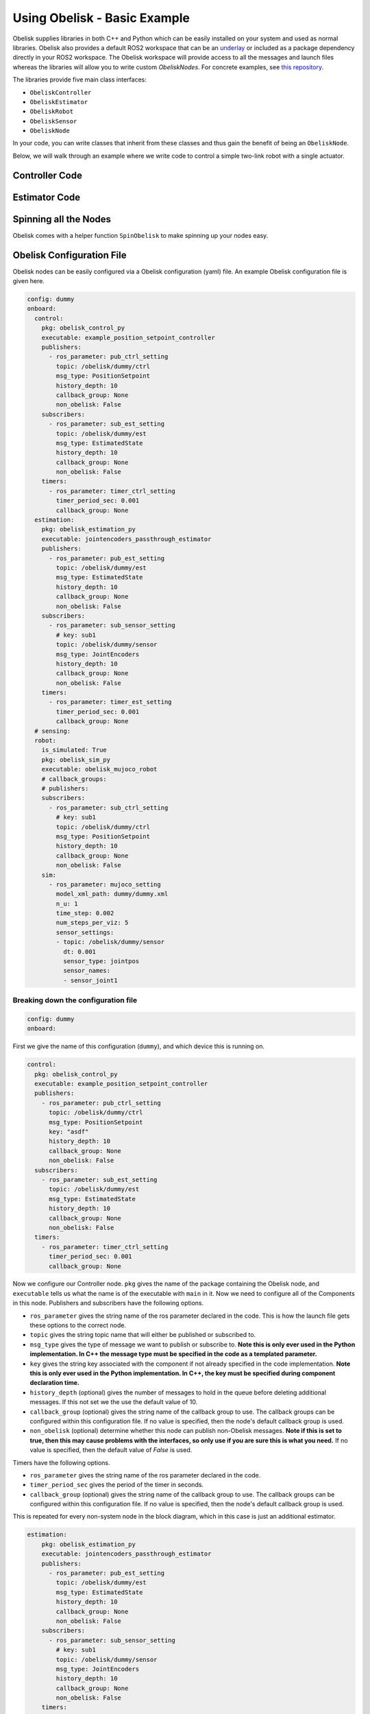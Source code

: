 =============================
Using Obelisk - Basic Example
=============================

Obelisk supplies libraries in both C++ and Python which can be easily installed on your system and used as normal libraries. Obelisk also provides a default ROS2 workspace that can be an `underlay <https://docs.ros.org/en/humble/Tutorials/Beginner-Client-Libraries/Creating-A-Workspace/Creating-A-Workspace.html#source-the-overlay>`_ or included as a package dependency directly in your ROS2 workspace. The Obelisk workspace will provide access to all the messages and launch files whereas the libraries will allow you to write custom `ObeliskNodes`. For concrete examples, see `this repository <https://github.com/Caltech-AMBER/obelisk-examples>`_.

The libraries provide five main class interfaces:

- ``ObeliskController``
- ``ObeliskEstimator``
- ``ObeliskRobot``
- ``ObeliskSensor``
- ``ObeliskNode``

In your code, you can write classes that inherit from these classes and thus gain the benefit of being an ``ObeliskNode``.

Below, we will walk through an example where we write code to control a simple two-link robot with a single actuator.

Controller Code
^^^^^^^^^^^^^^^
.. tabs::
    .. tab:: C++
        .. code-block:: C++

            #include "rclcpp/rclcpp.hpp"

            #include "obelisk_controller.h"
            #include "obelisk_ros_utils.h"

            class PositionSetpointController
              : public obelisk::ObeliskController<obelisk_control_msgs::msg::PositionSetpoint,
                                                  obelisk_estimator_msgs::msg::EstimatedState> {
              public:
              PositionSetpointController(const std::string& name)
                  : obelisk::ObeliskController<obelisk_control_msgs::msg::PositionSetpoint,
                                              obelisk_estimator_msgs::msg::EstimatedState>(name) {}

              protected:
              void UpdateXHat(__attribute__((unused)) const obelisk_estimator_msgs::msg::EstimatedState& msg) override {}

              obelisk_control_msgs::msg::PositionSetpoint ComputeControl() override {
                  obelisk_control_msgs::msg::PositionSetpoint msg;

                  msg.u.clear();
                  rclcpp::Time time = this->get_clock()->now();
                  double time_sec   = time.seconds();

                  msg.u.emplace_back(sin(time_sec));

                  this->GetPublisher<obelisk_control_msgs::msg::PositionSetpoint>(this->ctrl_key_)->publish(msg);

                  return msg;
              };
            };

        Here we can see that ``PositionSetpointController`` inherits from ``ObeliskController`` and implements the two abstract methods required. ``ObeliskController`` is templated on the control message type and the state estimator message type.

        ``ComputeControl`` and ``UpdateXHat`` are automatically registered as callbacks for the timer and subscriber respectively.

    .. tab:: Python
        .. code-block:: python

            import numpy as np
            from obelisk_control_msgs.msg import PositionSetpoint
            from rclpy.lifecycle import LifecycleState, TransitionCallbackReturn

            from obelisk_py.core.control import ObeliskController
            from obelisk_py.core.obelisk_typing import ObeliskControlMsg, ObeliskEstimatorMsg, is_in_bound


            class ExamplePositionSetpointController(ObeliskController):
                """Example position setpoint controller."""

                def __init__(self, node_name: str = "example_position_setpoint_controller") -> None:
                    """Initialize the example position setpoint controller."""
                    super().__init__(node_name)

                def on_configure(self, state: LifecycleState) -> TransitionCallbackReturn:
                    """Configure the controller."""
                    super().on_configure(state)
                    self.x_hat = None
                    return TransitionCallbackReturn.SUCCESS

                def update_x_hat(self, x_hat_msg: ObeliskEstimatorMsg) -> None:
                    """Update the state estimate.

                    Parameters:
                        x_hat_msg: The Obelisk message containing the state estimate.
                    """
                    pass  # do nothing

                def compute_control(self) -> ObeliskControlMsg:
                    """Compute the control signal for the dummy 2-link robot.

                    Returns:
                        obelisk_control_msg: The control message.
                    """
                    # computing the control input
                    u = 0.1 * np.sin(self.t)  # example state-independent control input

                    # setting the message
                    position_setpoint_msg = PositionSetpoint()
                    position_setpoint_msg.u = [u]
                    self.obk_publishers["pub_ctrl"].publish(position_setpoint_msg)
                    assert is_in_bound(type(position_setpoint_msg), ObeliskControlMsg)
                    return position_setpoint_msg  # type: ignore

Estimator Code
^^^^^^^^^^^^^^

.. tabs::
    .. tab:: C++
        .. code-block:: C++

          #include "rclcpp/rclcpp.hpp"

          #include "obelisk_estimator.h"
          #include "obelisk_ros_utils.h"

          class JointEncodersPassthroughEstimator
              : public obelisk::ObeliskEstimator<obelisk_estimator_msgs::msg::EstimatedState> {
            public:
            JointEncodersPassthroughEstimator(const std::string& name)
                : obelisk::ObeliskEstimator<obelisk_estimator_msgs::msg::EstimatedState>(name) {

                this->RegisterSubscription<obelisk_sensor_msgs::msg::JointEncoders>(
                    "sub_sensor_setting", "sub_sensor",
                    std::bind(&JointEncodersPassthroughEstimator::JointEncoderCallback, this, std::placeholders::_1));
            }

            protected:
            void JointEncoderCallback(const obelisk_sensor_msgs::msg::JointEncoders& msg) { joint_encoders_ = msg.y; }

            obelisk_estimator_msgs::msg::EstimatedState ComputeStateEstimate() override {
                obelisk_estimator_msgs::msg::EstimatedState msg;

                msg.x_hat = joint_encoders_;

                this->GetPublisher<obelisk_estimator_msgs::msg::EstimatedState>(this->est_pub_key_)->publish(msg);

                return msg;
            };

            private:
            std::vector<double> joint_encoders_;
          };

        Here we can see that ``JointEncodersPassthroughEstimator`` inherits from ``ObeliskEstimator`` and implements the one abstract method required. ``ObeliskEstimator`` is templated on the estimated message type.

        ``ComputeStateEstimate`` is automatically registered as callbacks for timer. ``JointEncoderCallback`` is not automatically registered as a callback since it it not a part of a required component in the node. We can see that it is registered with the ``std::bind()`` call in the constructor.
    .. tab:: Python
        .. code-block:: python

            from typing import Union

            from obelisk_estimator_msgs.msg import EstimatedState
            from obelisk_sensor_msgs.msg import JointEncoders
            from rclpy.lifecycle import LifecycleState, TransitionCallbackReturn

            from obelisk_py.core.estimation import ObeliskEstimator


            class JointEncodersPassthroughEstimator(ObeliskEstimator):
                """Passthrough estimator for joint encoder sensors."""

                def __init__(self, node_name: str = "joint_encoders_passthrough_estimator") -> None:
                    """Initialize the joint encoders passthrough estimator."""
                    super().__init__(node_name)
                    self.register_obk_subscription(
                        "sub_sensor_setting",
                        self.joint_encoder_callback,  # type: ignore
                        key="subscriber_sensor",  # key can be specified here or in the config file
                        msg_type=JointEncoders,
                    )

                def on_configure(self, state: LifecycleState) -> TransitionCallbackReturn:
                    """Configure the estimator."""
                    super().on_configure(state)
                    self.joint_encoder_values = None
                    return TransitionCallbackReturn.SUCCESS

                def joint_encoder_callback(self, msg: JointEncoders) -> None:
                    """Callback for joint encoder messages."""
                    self.joint_encoder_values = msg.y

                def compute_state_estimate(self) -> Union[EstimatedState, None]:
                    """Compute the state estimate."""
                    estimated_state_msg = EstimatedState()
                    if self.joint_encoder_values is not None:
                        estimated_state_msg.x_hat = self.joint_encoder_values
                        self.obk_publishers["publisher_est"].publish(estimated_state_msg)
                        return estimated_state_msg

Spinning all the Nodes
^^^^^^^^^^^^^^^^^^^^^^
Obelisk comes with a helper function ``SpinObelisk`` to make spinning up your nodes easy.

.. tabs::
    .. tab:: C++
        Controller spin up:

        .. code-block:: C++

            #include "obelisk_ros_utils.h"
            #include "position_setpoint_controller.h"

            int main(int argc, char* argv[]) {
                obelisk::utils::SpinObelisk<PositionSetpointController, rclcpp::executors::MultiThreadedExecutor>(
                    argc, argv, "position_setpoint_controller");
            }

        State estimator spin up:

        .. code-block:: C++

            #include "jointencoders_passthrough_estimator.h"
            #include "obelisk_ros_utils.h"

            int main(int argc, char* argv[]) {
                obelisk::utils::SpinObelisk<JointEncodersPassthroughEstimator, rclcpp::executors::MultiThreadedExecutor>(
                    argc, argv, "passthrough_estimator");
            }

        Simulation spin up:

        .. code-block:: C++

            #include "rclcpp/rclcpp.hpp"

            #include "obelisk_mujoco_sim_robot.h"
            #include "obelisk_ros_utils.h"

            int main(int argc, char* argv[]) {
                obelisk::utils::SpinObelisk<obelisk::ObeliskMujocoRobot<obelisk_control_msgs::msg::PositionSetpoint>,
                                            rclcpp::executors::MultiThreadedExecutor>(argc, argv, "mujoco_sim");
            }

    .. tab:: Python
        Controller spin up:

        .. code-block:: python

            from typing import List, Optional

            from rclpy.executors import SingleThreadedExecutor

            from obelisk_py.core.utils.ros import spin_obelisk
            from obelisk_py.zoo.control.example.example_position_setpoint_controller import ExamplePositionSetpointController


            def main(args: Optional[List] = None) -> None:
                """Main entrypoint."""
                spin_obelisk(args, ExamplePositionSetpointController, SingleThreadedExecutor)


            if __name__ == "__main__":
                main()

        State estimator spin up:

        .. code-block:: python

            from typing import List, Optional

            from rclpy.executors import SingleThreadedExecutor

            from obelisk_py.core.utils.ros import spin_obelisk
            from obelisk_py.zoo.estimation.jointencoders_passthrough_estimator import JointEncodersPassthroughEstimator


            def main(args: Optional[List] = None) -> None:
                """Main entrypoint."""
                spin_obelisk(args, JointEncodersPassthroughEstimator, SingleThreadedExecutor)


            if __name__ == "__main__":
                main()

        Simulation spin up:

        .. code-block:: python

            from typing import List, Optional

            from rclpy.executors import MultiThreadedExecutor

            from obelisk_py.core.sim.mujoco import ObeliskMujocoRobot
            from obelisk_py.core.utils.ros import spin_obelisk


            def main(args: Optional[List] = None) -> None:
                """Main entrypoint."""
                spin_obelisk(args, ObeliskMujocoRobot, MultiThreadedExecutor)


            if __name__ == "__main__":
                main()

Obelisk Configuration File
^^^^^^^^^^^^^^^^^^^^^^^^^^
Obelisk nodes can be easily configured via a Obelisk configuration (yaml) file. An example Obelisk configuration file is given here.

.. code-block:: yaml

  config: dummy
  onboard:
    control:
      pkg: obelisk_control_py
      executable: example_position_setpoint_controller
      publishers:
        - ros_parameter: pub_ctrl_setting
          topic: /obelisk/dummy/ctrl
          msg_type: PositionSetpoint
          history_depth: 10
          callback_group: None
          non_obelisk: False
      subscribers:
        - ros_parameter: sub_est_setting
          topic: /obelisk/dummy/est
          msg_type: EstimatedState
          history_depth: 10
          callback_group: None
          non_obelisk: False
      timers:
        - ros_parameter: timer_ctrl_setting
          timer_period_sec: 0.001
          callback_group: None
    estimation:
      pkg: obelisk_estimation_py
      executable: jointencoders_passthrough_estimator
      publishers:
        - ros_parameter: pub_est_setting
          topic: /obelisk/dummy/est
          msg_type: EstimatedState
          history_depth: 10
          callback_group: None
          non_obelisk: False
      subscribers:
        - ros_parameter: sub_sensor_setting
          # key: sub1
          topic: /obelisk/dummy/sensor
          msg_type: JointEncoders
          history_depth: 10
          callback_group: None
          non_obelisk: False
      timers:
        - ros_parameter: timer_est_setting
          timer_period_sec: 0.001
          callback_group: None
    # sensing:
    robot:
      is_simulated: True
      pkg: obelisk_sim_py
      executable: obelisk_mujoco_robot
      # callback_groups:
      # publishers:
      subscribers:
        - ros_parameter: sub_ctrl_setting
          # key: sub1
          topic: /obelisk/dummy/ctrl
          msg_type: PositionSetpoint
          history_depth: 10
          callback_group: None
          non_obelisk: False
      sim:
        - ros_parameter: mujoco_setting
          model_xml_path: dummy/dummy.xml
          n_u: 1
          time_step: 0.002
          num_steps_per_viz: 5
          sensor_settings:
          - topic: /obelisk/dummy/sensor
            dt: 0.001
            sensor_type: jointpos
            sensor_names:
            - sensor_joint1

Breaking down the configuration file
------------------------------------
.. code-block:: yaml

  config: dummy
  onboard:


First we give the name of this configuration (``dummy``), and which device this is running on.

.. code-block:: yaml

  control:
    pkg: obelisk_control_py
    executable: example_position_setpoint_controller
    publishers:
      - ros_parameter: pub_ctrl_setting
        topic: /obelisk/dummy/ctrl
        msg_type: PositionSetpoint
        key: "asdf"
        history_depth: 10
        callback_group: None
        non_obelisk: False
    subscribers:
      - ros_parameter: sub_est_setting
        topic: /obelisk/dummy/est
        msg_type: EstimatedState
        history_depth: 10
        callback_group: None
        non_obelisk: False
    timers:
      - ros_parameter: timer_ctrl_setting
        timer_period_sec: 0.001
        callback_group: None


Now we configure our Controller node. ``pkg`` gives the name of the package containing the Obelisk node, and ``executable`` tells us what the name is of the executable with ``main`` in it. Now we need to configure all of the Components in this node. Publishers and subscribers have the following options.

- ``ros_parameter`` gives the string name of the ros parameter declared in the code. This is how the launch file gets these options to the correct node.
- ``topic`` gives the string topic name that will either be published or subscribed to.
- ``msg_type`` gives the type of message we want to publish or subscribe to. **Note this is only ever used in the Python implementation. In C++ the message type must be specified in the code as a templated parameter.**
- ``key`` gives the string key associated with the component if not already specified in the code implementation. **Note this is only ever used in the Python implementation. In C++, the key must be specified during component declaration time.**
- ``history_depth`` (optional) gives the number of messages to hold in the queue before deleting additional messages. If this not set we the use the default value of 10.
- ``callback_group`` (optional) gives the string name of the callback group to use. The callback groups can be configured within this configuration file. If no value is specified, then the node's default callback group is used.
- ``non_obelisk`` (optional) determine whether this node can publish non-Obelisk messages. **Note if this is set to true, then this may cause problems with the interfaces, so only use if you are sure this is what you need.** If no value is specified, then the default value of `False` is used.

Timers have the following options.

- ``ros_parameter`` gives the string name of the ros parameter declared in the code.
- ``timer_period_sec`` gives the period of the timer in seconds.
- ``callback_group`` (optional) gives the string name of the callback group to use. The callback groups can be configured within this configuration file. If no value is specified, then the node's default callback group is used.

This is repeated for every non-system node in the block diagram, which in this case is just an additional estimator.

.. code-block:: yaml

  estimation:
      pkg: obelisk_estimation_py
      executable: jointencoders_passthrough_estimator
      publishers:
        - ros_parameter: pub_est_setting
          topic: /obelisk/dummy/est
          msg_type: EstimatedState
          history_depth: 10
          callback_group: None
          non_obelisk: False
      subscribers:
        - ros_parameter: sub_sensor_setting
          # key: sub1
          topic: /obelisk/dummy/sensor
          msg_type: JointEncoders
          history_depth: 10
          callback_group: None
          non_obelisk: False
      timers:
        - ros_parameter: timer_est_setting
          timer_period_sec: 0.001
          callback_group: None


Lastly, we need to configure the ``robot`` (aka, the system).

.. code-block:: yaml

  robot:
    is_simulated: True
    pkg: obelisk_sim_py
    executable: obelisk_mujoco_robot
    # callback_groups:
    # publishers:
    subscribers:
      - ros_parameter: sub_ctrl_setting
        # key: sub1
        topic: /obelisk/dummy/ctrl
        msg_type: PositionSetpoint
        history_depth: 10
        callback_group: None
        non_obelisk: False
    sim:
      - ros_parameter: mujoco_setting
        model_xml_path: dummy/dummy.xml
        n_u: 1
        time_step: 0.002
        num_steps_per_viz: 5
        sensor_settings:
        - topic: /obelisk/dummy/sensor
          dt: 0.001
          sensor_type: jointpos
          sensor_names:
          - sensor_joint1


``is_simulated`` marks if we are running on hardware or in simulation. ``pkg`` and ``executable`` are as before.

Now, we must configure the Components of the node, which in this example is just a subscriber. These Components have all the same options as the non-system Components given above.

Lastly, since this is a simulation, we must provide the simulator with all relevant information. Here, we are using the Mujoco simulation interface. The new settings here are:

- ``n_u`` gives the number of control inputs (i.e., the number of scalars)
- ``time_step`` (optional) gives the length of a simulation time step. If no value is provided, the default value of 0.002 seconds will be used.
- ``num_steps_per_viz`` (optional) gives the number of steps to use between simulation rendering. If no value is provided, the default value of 8 steps will be used.

``sensor_settings`` is how we can specify what sensors our robot has. Within ``sensor_settings`` we have the following new options:

- ``dt`` gives the sensor publishing period in seconds.
- ``sensor_type`` gives the Mujoco sensor type. Each sensor type corresponds to a specific Obelisk message type. **Note that the Mujoco XML must have all the sensors listed in the Obelisk configuration file, if you request a sensor here that is not available in Mujoco, there will be an error.** All supported Mujoco sensors and corresponding Obelisk messages are listed below.

================== ====================
Mujoco sensor type Obelisk Message Type
================== ====================
 ``jointpos``        ``JointEncoders``
================== ====================

- ``sensor_names`` gives the names of the sensors to query, as given in the Mujoco XML.

Thats it! Now we have configured our Obelisk nodes.
